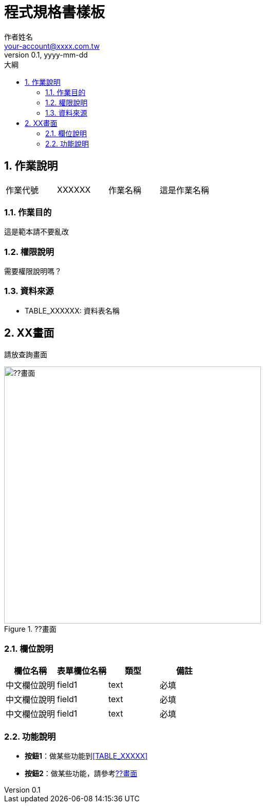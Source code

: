 = 程式規格書樣板
作者姓名 <your-account@xxxx.com.tw>
v0.1, yyyy-mm-dd
:experimental:
:icons: font
:sectnums:
:toc: left
:toc-title: 大綱
:imagesdir: ../images
:sourcedir: ../uml

== 作業說明

|===
|作業代號|XXXXXX|作業名稱|這是作業名稱
|===

=== 作業目的

這是範本請不要亂改

=== 權限說明

需要權限說明嗎？

=== 資料來源

[[TABLE_XXXXXX]]
* TABLE_XXXXXX: 資料表名稱

== XX畫面

請放查詢畫面
[[image-xxxxxx-01]]
image::xxxxxx-01.png[??畫面,500,title="??畫面"]

=== 欄位說明

[cols="1,1,1,1a",options="header"]
|===
|欄位名稱
|表單欄位名稱
|類型
|備註

|中文欄位說明
|field1
|text
|必填

|中文欄位說明
|field1
|text
|必填

|中文欄位說明
|field1
|text
|必填
|===

=== 功能說明

* btn:[按鈕1]：做某些功能到<<TABLE_XXXXX>>
* btn:[按鈕2]：做某些功能，請參考<<image-xxxxxx-01>>
